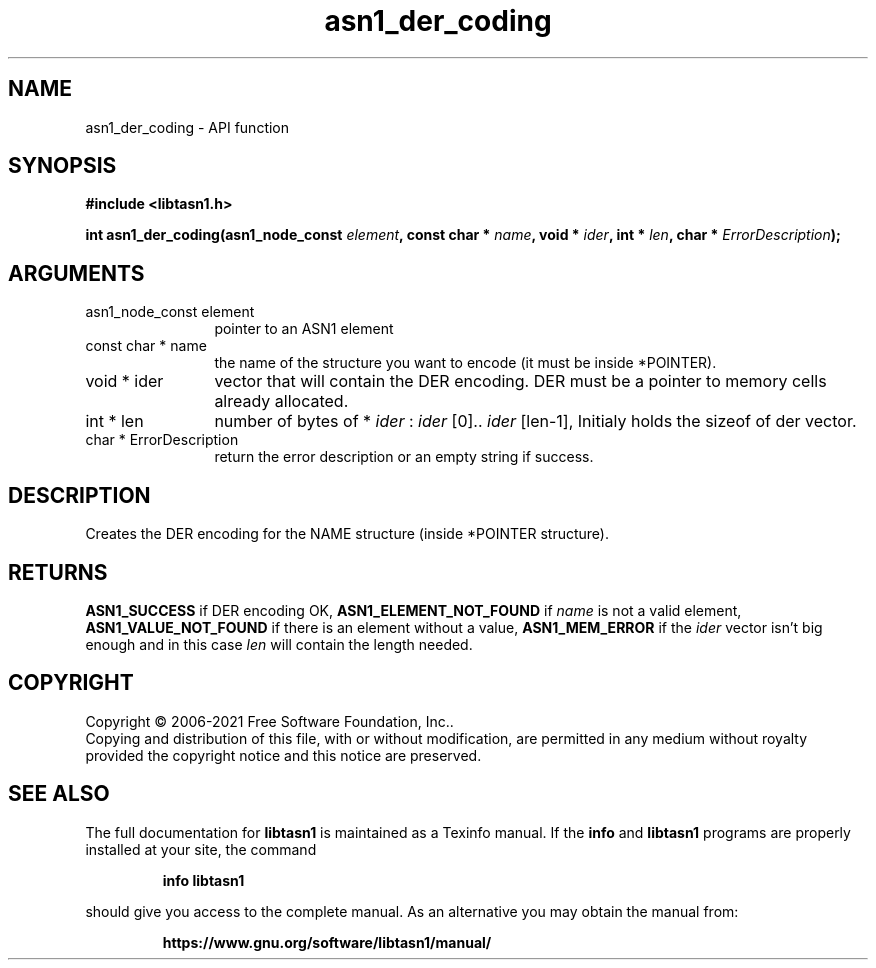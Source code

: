 .\" DO NOT MODIFY THIS FILE!  It was generated by gdoc.
.TH "asn1_der_coding" 3 "4.18.0" "libtasn1" "libtasn1"
.SH NAME
asn1_der_coding \- API function
.SH SYNOPSIS
.B #include <libtasn1.h>
.sp
.BI "int asn1_der_coding(asn1_node_const " element ", const char * " name ", void * " ider ", int * " len ", char * " ErrorDescription ");"
.SH ARGUMENTS
.IP "asn1_node_const element" 12
pointer to an ASN1 element
.IP "const char * name" 12
the name of the structure you want to encode (it must be
inside *POINTER).
.IP "void * ider" 12
vector that will contain the DER encoding. DER must be a
pointer to memory cells already allocated.
.IP "int * len" 12
number of bytes of * \fIider\fP :  \fIider\fP [0].. \fIider\fP [len\-1], Initialy
holds the sizeof of der vector.
.IP "char * ErrorDescription" 12
return the error description or an empty
string if success.
.SH "DESCRIPTION"
Creates the DER encoding for the NAME structure (inside *POINTER
structure).
.SH "RETURNS"
\fBASN1_SUCCESS\fP if DER encoding OK, \fBASN1_ELEMENT_NOT_FOUND\fP
if  \fIname\fP is not a valid element, \fBASN1_VALUE_NOT_FOUND\fP if there
is an element without a value, \fBASN1_MEM_ERROR\fP if the  \fIider\fP vector isn't big enough and in this case  \fIlen\fP will contain the
length needed.
.SH COPYRIGHT
Copyright \(co 2006-2021 Free Software Foundation, Inc..
.br
Copying and distribution of this file, with or without modification,
are permitted in any medium without royalty provided the copyright
notice and this notice are preserved.
.SH "SEE ALSO"
The full documentation for
.B libtasn1
is maintained as a Texinfo manual.  If the
.B info
and
.B libtasn1
programs are properly installed at your site, the command
.IP
.B info libtasn1
.PP
should give you access to the complete manual.
As an alternative you may obtain the manual from:
.IP
.B https://www.gnu.org/software/libtasn1/manual/
.PP
